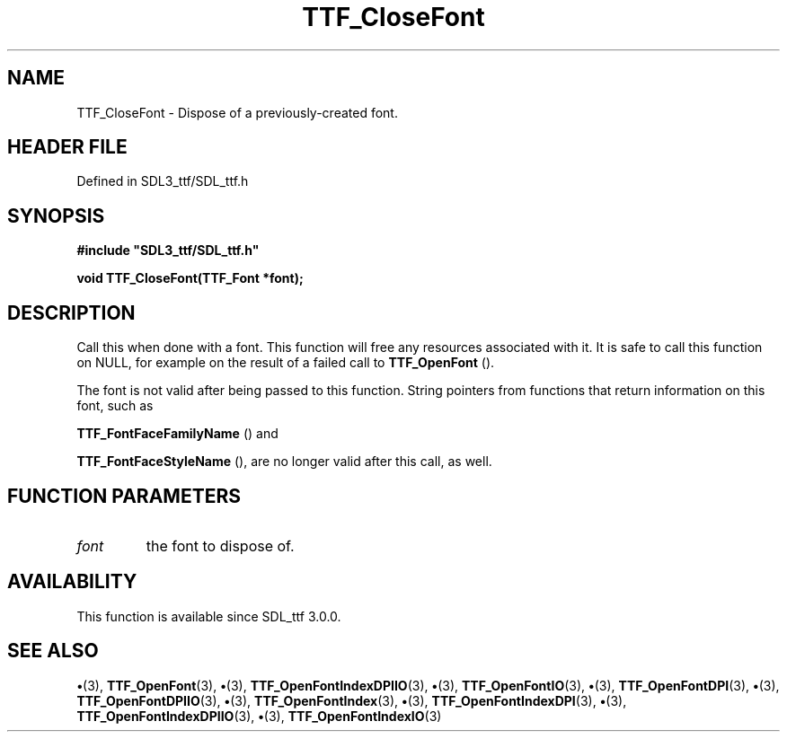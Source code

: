 .\" This manpage content is licensed under Creative Commons
.\"  Attribution 4.0 International (CC BY 4.0)
.\"   https://creativecommons.org/licenses/by/4.0/
.\" This manpage was generated from SDL_ttf's wiki page for TTF_CloseFont:
.\"   https://wiki.libsdl.org/SDL_ttf/TTF_CloseFont
.\" Generated with SDL/build-scripts/wikiheaders.pl
.\"  revision 3.0.0-no-vcs
.\" Please report issues in this manpage's content at:
.\"   https://github.com/libsdl-org/sdlwiki/issues/new
.\" Please report issues in the generation of this manpage from the wiki at:
.\"   https://github.com/libsdl-org/SDL/issues/new?title=Misgenerated%20manpage%20for%20TTF_CloseFont
.\" SDL_ttf can be found at https://libsdl.org/projects/SDL_ttf
.de URL
\$2 \(laURL: \$1 \(ra\$3
..
.if \n[.g] .mso www.tmac
.TH TTF_CloseFont 3 "SDL_ttf 3.0.0" "SDL_ttf" "SDL_ttf3 FUNCTIONS"
.SH NAME
TTF_CloseFont \- Dispose of a previously-created font\[char46]
.SH HEADER FILE
Defined in SDL3_ttf/SDL_ttf\[char46]h

.SH SYNOPSIS
.nf
.B #include \(dqSDL3_ttf/SDL_ttf.h\(dq
.PP
.BI "void TTF_CloseFont(TTF_Font *font);
.fi
.SH DESCRIPTION
Call this when done with a font\[char46] This function will free any resources
associated with it\[char46] It is safe to call this function on NULL, for example
on the result of a failed call to 
.BR TTF_OpenFont
()\[char46]

The font is not valid after being passed to this function\[char46] String pointers
from functions that return information on this font, such as

.BR TTF_FontFaceFamilyName
() and

.BR TTF_FontFaceStyleName
(), are no longer valid after
this call, as well\[char46]

.SH FUNCTION PARAMETERS
.TP
.I font
the font to dispose of\[char46]
.SH AVAILABILITY
This function is available since SDL_ttf 3\[char46]0\[char46]0\[char46]

.SH SEE ALSO
.BR \(bu (3),
.BR TTF_OpenFont (3),
.BR \(bu (3),
.BR TTF_OpenFontIndexDPIIO (3),
.BR \(bu (3),
.BR TTF_OpenFontIO (3),
.BR \(bu (3),
.BR TTF_OpenFontDPI (3),
.BR \(bu (3),
.BR TTF_OpenFontDPIIO (3),
.BR \(bu (3),
.BR TTF_OpenFontIndex (3),
.BR \(bu (3),
.BR TTF_OpenFontIndexDPI (3),
.BR \(bu (3),
.BR TTF_OpenFontIndexDPIIO (3),
.BR \(bu (3),
.BR TTF_OpenFontIndexIO (3)

